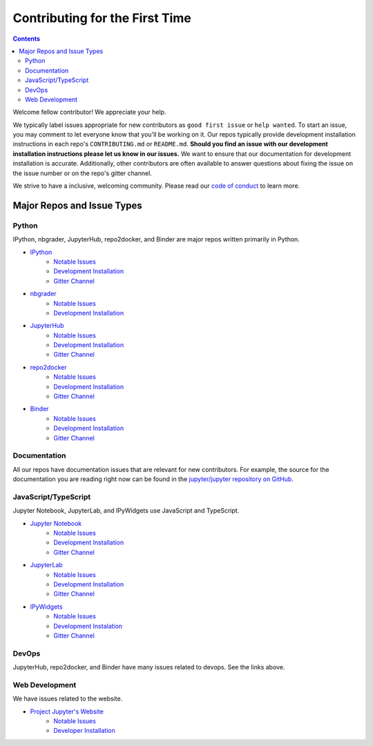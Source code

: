 ===============================
Contributing for the First Time
===============================

.. contents:: Contents
   :local:

Welcome fellow contributor! We appreciate your help.

We typically label issues appropriate for new contributors as ``good first
issue`` or ``help wanted``.  To start an issue, you may comment to let everyone
know that you'll be working on it.  Our repos typically provide development
installation instructions in each repo's ``CONTRIBUTING.md`` or ``README.md``.
**Should you find an issue with our development installation instructions please
let us know in our issues.**  We want to ensure that our documentation for
development installation is accurate.  Additionally, other contributors are
often available to answer questions about fixing the issue on the issue number
or on the repo's gitter channel.

We strive to have a inclusive, welcoming community.  Please read our `code of
conduct <https://github.com/jupyter/governance/blob/master/conduct/code_of_conduct.md>`__
to learn more.

Major Repos and Issue Types
===========================

Python
------

IPython, nbgrader, JupyterHub, repo2docker, and Binder are major repos written primarily in Python.

* `IPython <https://github.com/ipython/ipython>`__
    * `Notable Issues <https://github.com/ipython/ipython/issues?q=is%3Aissue+is%3Aopen+label%3A%22good+first+issue%22>`__
    * `Development Installation <https://github.com/ipython/ipython#development-and-instant-running>`__
    * `Gitter Channel <https://gitter.im/ipython/ipython>`__
* `nbgrader <https://github.com/jupyter/nbgrader>`__
    * `Notable Issues <https://github.com/jupyter/nbgrader/issues?q=is%3Aissue+is%3Aopen+label%3A%22good+first+issue%22>`__
    * `Development Installation <https://nbgrader.readthedocs.io/en/latest/contributor_guide/installation_developer.html>`__
* `JupyterHub <https://github.com/jupyterhub/jupyterhub>`__
    *  `Notable Issues <https://github.com/jupyterhub/jupyterhub/issues?q=is%3Aissue+is%3Aopen+label%3A%22help+wanted%22>`__
    *  `Development Installation <https://github.com/jupyterhub/jupyterhub#contributing>`__
    * `Gitter Channel <https://gitter.im/jupyterhub/jupyterhub>`__
* `repo2docker <https://github.com/jupyter/repo2docker>`__
    *  `Notable Issues <https://github.com/jupyter/repo2docker/issues?q=is%3Aissue+is%3Aopen+label%3A%22help+wanted%22>`__
    * `Development Installation <https://github.com/jupyter/repo2docker#installation>`__
    * `Gitter Channel <https://gitter.im/jupyterhub/jupyterhub>`__
* `Binder <https://github.com/jupyterhub/binderhub>`__
    * `Notable Issues <https://github.com/jupyterhub/binderhub/issues?q=is%3Aopen+is%3Aissue+label%3A%22help+wanted%22>`__
    * `Development Installation <https://github.com/jupyterhub/binderhub/blob/master/CONTRIBUTING.md>`__
    * `Gitter Channel <https://gitter.im/jupyterhub/binder>`__
  
Documentation
-------------

All our repos have documentation issues that are relevant for new contributors. For example, the source
for the documentation you are reading right now can be found in the `jupyter/jupyter repository on GitHub <https://github.com/jupyter/jupyter>`__.

JavaScript/TypeScript
---------------------

Jupyter Notebook, JupyterLab, and IPyWidgets use JavaScript and TypeScript.

* `Jupyter Notebook <https://github.com/jupyter/notebook>`__
    * `Notable Issues <https://github.com/jupyter/notebook/issues?q=is%3Aissue+is%3Aopen+label%3A%22tag%3ANew+Contributor%22>`__
    * `Development Installation <https://github.com/jupyter/notebook/blob/master/CONTRIBUTING.rst>`__
    * `Gitter Channel <https://gitter.im/jupyter/notebook>`__
* `JupyterLab <https://github.com/jupyterlab/jupyterlab>`__
    * `Notable Issues <https://github.com/jupyterlab/jupyterlab/issues?q=is%3Aopen+is%3Aissue+label%3A%22status%3AHelp+Wanted%22>`__
    * `Development Installation <https://github.com/jupyterlab/jupyterlab/blob/master/CONTRIBUTING.md>`__
    * `Gitter Channel <https://gitter.im/jupyterlab/jupyterlab>`__
* `IPyWidgets <https://github.com/jupyter-widgets/ipywidgets>`__
    * `Notable Issues <https://github.com/jupyter-widgets/ipywidgets/issues?q=is%3Aissue+is%3Aopen+label%3A%22good+first+issue%22>`__
    * `Development Instalation <https://ipywidgets.readthedocs.io/en/latest/dev_install.html>`__
    * `Gitter Channel <https://gitter.im/jupyter-widgets/Lobby>`__

DevOps
------

JupyterHub, repo2docker, and Binder have many issues related to devops.  See the links above.

Web Development
---------------

We have issues related to the website.

* `Project Jupyter's Website <https://github.com/jupyter/jupyter.github.io/>`__
    * `Notable Issues <https://github.com/jupyter/jupyter.github.io/issues?q=is%3Aissue+is%3Aopen+label%3Asprint-friendly>`__
    * `Developer Installation <https://github.com/jupyter/jupyter.github.io#quick-local-testing>`__
